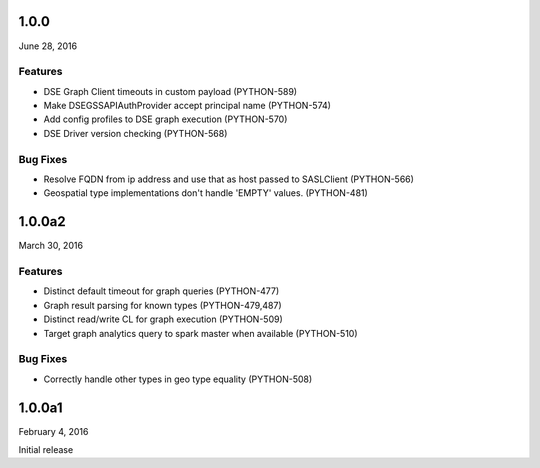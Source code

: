 1.0.0
=====
June 28, 2016

Features
--------
* DSE Graph Client timeouts in custom payload (PYTHON-589)
* Make DSEGSSAPIAuthProvider accept principal name (PYTHON-574)
* Add config profiles to DSE graph execution (PYTHON-570)
* DSE Driver version checking (PYTHON-568)

Bug Fixes
---------
* Resolve FQDN from ip address and use that as host passed to SASLClient (PYTHON-566)
* Geospatial type implementations don't handle 'EMPTY' values. (PYTHON-481)

1.0.0a2
=======
March 30, 2016

Features
--------
* Distinct default timeout for graph queries (PYTHON-477)
* Graph result parsing for known types (PYTHON-479,487)
* Distinct read/write CL for graph execution (PYTHON-509)
* Target graph analytics query to spark master when available (PYTHON-510)

Bug Fixes
---------
* Correctly handle other types in geo type equality (PYTHON-508)

1.0.0a1
=======
February 4, 2016

Initial release
